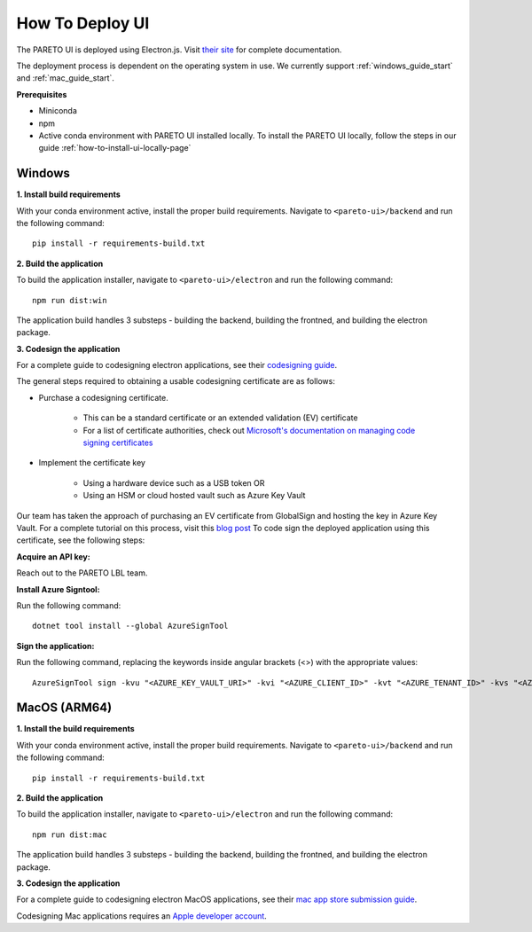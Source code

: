 ================
How To Deploy UI
================

The PARETO UI is deployed using Electron.js. Visit `their site <https://www.electronjs.org/docs/latest/>`_ for complete documentation.

The deployment process is dependent on the operating system in use. We currently support :ref:`windows_guide_start` and :ref:`mac_guide_start`.

**Prerequisites**

- Miniconda
- npm
- Active conda environment with PARETO UI installed locally. To install the PARETO UI locally, follow the steps in our guide :ref:`how-to-install-ui-locally-page`


.. _windows_guide_start:

Windows
-------

.. _windows_build_requirements:

**1. Install build requirements**

With your conda environment active, install the proper build requirements. Navigate to ``<pareto-ui>/backend`` and run the following command::

    pip install -r requirements-build.txt


.. _windows_application_build:

**2. Build the application**

To build the application installer, navigate to ``<pareto-ui>/electron`` and run the following command::

    npm run dist:win

The application build handles 3 substeps - building the backend, building the frontned, and building the electron package. 


.. _windows_code_sign:

**3. Codesign the application**

For a complete guide to codesigning electron applications, see their `codesigning guide <https://www.electronjs.org/docs/latest/tutorial/code-signing>`_.

The general steps required to obtaining a usable codesigning certificate are as follows:

* Purchase a codesigning certificate. 

    * This can be a standard certificate or an extended validation (EV) certificate
    * For a list of certificate authorities, check out `Microsoft's documentation on managing code signing certificates <https://learn.microsoft.com/en-us/windows-hardware/drivers/dashboard/code-signing-cert-manage#get-or-renew-a-code-signing-certificate>`_

* Implement the certificate key

    * Using a hardware device such as a USB token OR
    * Using an HSM or cloud hosted vault such as Azure Key Vault

Our team has taken the approach of purchasing an EV certificate from GlobalSign and hosting the key in Azure Key Vault. For a complete tutorial on this process, visit  this `blog post <https://melatonin.dev/blog/how-to-code-sign-windows-installers-with-an-ev-cert-on-github-actions/>`_ To code sign the deployed application using this certificate, see the following steps:

**Acquire an API key:**

Reach out to the PARETO LBL team.

**Install Azure Signtool:**

Run the following command::

    dotnet tool install --global AzureSignTool

**Sign the application:**

Run the following command, replacing the keywords inside angular brackets (<>) with the appropriate values::

    AzureSignTool sign -kvu "<AZURE_KEY_VAULT_URI>" -kvi "<AZURE_CLIENT_ID>" -kvt "<AZURE_TENANT_ID>" -kvs "<AZURE_CLIENT_SECRET>" -kvc $<AZURE_CERT_NAME> -tr http://timestamp.digicert.com -v <path-to-application>

.. _mac_guide_start:

MacOS (ARM64)
-------------

.. _mac_build_requirements:

**1. Install the build requirements**

With your conda environment active, install the proper build requirements. Navigate to ``<pareto-ui>/backend`` and run the following command::

    pip install -r requirements-build.txt


.. _mac_application_build:

**2. Build the application**

To build the application installer, navigate to ``<pareto-ui>/electron`` and run the following command::

    npm run dist:mac

The application build handles 3 substeps - building the backend, building the frontned, and building the electron package. 


.. _mac_code_sign:

**3. Codesign the application**

For a complete guide to codesigning electron MacOS applications, see their `mac app store submission guide <https://www.electronjs.org/docs/latest/tutorial/mac-app-store-submission-guide>`_.

Codesigning Mac applications requires an `Apple developer account <https://developer.apple.com/>`_. 